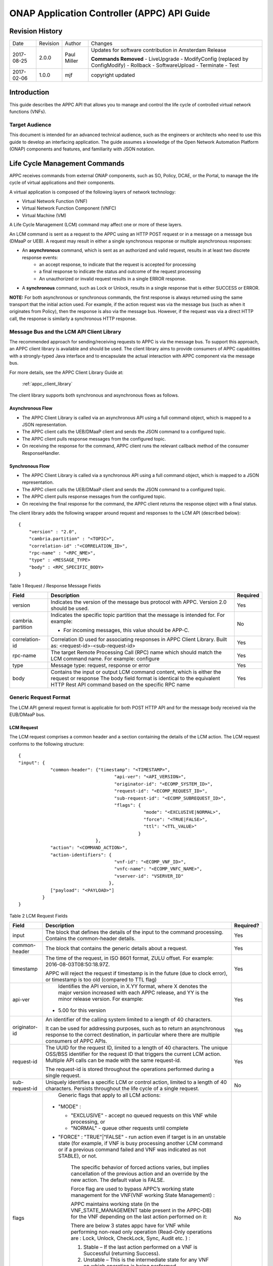 .. _appc_api_guide:

============================================
ONAP Application Controller (APPC) API Guide
============================================

Revision History
================

+--------------+------------+---------------+--------------------------------------------------------+
| Date         | Revision   | Author        | Changes                                                |
+--------------+------------+---------------+--------------------------------------------------------+
| 2017-08-25   | 2.0.0      | Paul Miller   | Updates for software contribution in Amsterdam Release |
|              |            |               |                                                        |
|              |            |               | **Commands Removed**                                   |
|              |            |               | - LiveUpgrade                                          |
|              |            |               | - ModifyConfig (replaced by ConfigModify)              |
|              |            |               | - Rollback                                             |
|              |            |               | - SoftwareUpload                                       |
|              |            |               | - Terminate                                            |
|              |            |               | - Test                                                 |
+--------------+------------+---------------+--------------------------------------------------------+
| 2017-02-06   | 1.0.0      | mjf           | copyright updated                                      |
+--------------+------------+---------------+--------------------------------------------------------+



Introduction
============

This guide describes the APPC API that allows you to manage and control the life cycle of controlled virtual network functions (VNFs).


Target Audience
---------------
This document is intended for an advanced technical audience, such as the engineers or architects who need to use this guide to develop an interfacing application. The guide assumes a knowledge of the Open Network Automation Platform (ONAP) components and features, and familiarity with JSON notation.


Life Cycle Management Commands
==============================

APPC receives commands from external ONAP components, such as SO, Policy, DCAE, or the Portal, to manage the life cycle of virtual applications and their components.

A virtual application is composed of the following layers of network technology:

- Virtual Network Function (VNF)
- Virtual Network Function Component (VNFC)
- Virtual Machine (VM)

A Life Cycle Management (LCM) command may affect one or more of these layers.

An LCM command is sent as a request to the APPC using an HTTP POST request or in a message on a message bus (DMaaP or UEB).  A request may result in either a single synchronous response or multiple asynchronous responses:

- An **asynchronous** command, which is sent as an authorized and valid request, results in at least two discrete response events:
    - an accept response, to indicate that the request is accepted for processing
    - a final response to indicate the status and outcome of the request processing
    - An unauthorized or invalid request results in a single ERROR response.

- A **synchronous** command, such as Lock or Unlock, results in a single response that is either SUCCESS or ERROR.

**NOTE:** For both asynchronous or synchronous commands, the first response is always returned using the same transport that the initial action used. For example, if the action request was via the message bus (such as when it originates from Policy), then the response is also via the message bus. However, if the request was via a direct HTTP call, the response is similarly a synchronous HTTP response.


Message Bus and the LCM API Client Library
------------------------------------------

The recommended approach for sending/receiving requests to APPC is via the message bus.   To support this approach, an APPC client library is available and should be used.  The client library aims to provide consumers of APPC capabilities with a strongly-typed Java interface and to encapsulate the actual interaction with APPC component via the message bus.

For more details, see the APPC Client Library Guide at:

  :ref:`appc_client_library`


The client library supports both synchronous and asynchronous flows as follows.

Asynchronous Flow
^^^^^^^^^^^^^^^^^

- The APPC Client Library is called via an asynchronous API using a full command object, which is mapped to a JSON representation.
- The APPC client calls the UEB/DMaaP client and sends the JSON command to a configured topic.
- The APPC client pulls response messages from the configured topic.
- On receiving the response for the command, APPC client runs the relevant callback method of the consumer ResponseHandler.

Synchronous Flow
^^^^^^^^^^^^^^^^

- The APPC Client Library is called via a synchronous API using a full command object, which is mapped to a JSON representation.
- The APPC client calls the UEB/DMaaP client and sends the JSON command to a configured topic.
- The APPC client pulls response messages from the configured topic.
- On receiving the final response for the command, the APPC client returns the response object with a final status.

The client library adds the following wrapper around request and responses to the LCM API (described below)::

    {
        "version" : "2.0",
        "cambria.partition" : "<TOPIC>",
        "correlation-id" :"<CORRELATION_ID>",
        "rpc-name" : "<RPC_NME>",
        "type" : <MESSAGE_TYPE>
        "body" : <RPC_SPECIFIC_BODY>
    }



Table 1 Request / Response Message Fields

+----------------------+----------------------------------------------------------------------------------------------------------------+---------------------+
| **Field**            | **Description**                                                                                                | **Required**        |
+======================+================================================================================================================+=====================+
| version              | Indicates the version of the message bus protocol with APPC. Version 2.0 should be used.                       |     Yes             |
+----------------------+----------------------------------------------------------------------------------------------------------------+---------------------+
| cambria. partition   | Indicates the specific topic partition that the message is intended for. For example:                          |     No              |
|                      |                                                                                                                |                     |
|                      | -  For incoming messages, this value should be APP-C.                                                          |                     |
|                      |                                                                                                                |                     |
+----------------------+----------------------------------------------------------------------------------------------------------------+---------------------+
| correlation- id      | Correlation ID used for associating responses in APPC Client Library. Built as: <request-id>-<sub-request-id>  |     Yes             |
+----------------------+----------------------------------------------------------------------------------------------------------------+---------------------+
| rpc-name             | The target Remote Processing Call (RPC) name which should match the LCM command name. For example: configure   |     Yes             |
+----------------------+----------------------------------------------------------------------------------------------------------------+---------------------+
| type                 | Message type: request, response or error                                                                       |     Yes             |
+----------------------+----------------------------------------------------------------------------------------------------------------+---------------------+
| body                 | Contains the input or output LCM command content, which is either the request or response                      |                     |
|                      | The body field format is identical to the equivalent HTTP Rest API command based on the specific RPC name      |     Yes             |
|                      |                                                                                                                |                     |
+----------------------+----------------------------------------------------------------------------------------------------------------+---------------------+


Generic Request Format
----------------------

The LCM API general request format is applicable for both POST HTTP API and for the message body received via the EUB/DMaaP bus.

LCM Request
^^^^^^^^^^^

The LCM request comprises a common header and a section containing the details of the LCM action.
The LCM request conforms to the following structure::

    {
    "input": {
                "common-header": {"timestamp": "<TIMESTAMP>",
                                        "api-ver": "<API_VERSION>",
                                        "originator-id": "<ECOMP_SYSTEM_ID>",
                                        "request-id": "<ECOMP_REQUEST_ID>",
                                        "sub-request-id": "<ECOMP_SUBREQUEST_ID>",
                                        "flags": {
                                                   "mode": "<EXCLUSIVE|NORMAL>",
                                                   "force": "<TRUE|FALSE>",
                                                   "ttl": "<TTL_VALUE>"
                                                 }
                                 },
                "action": "<COMMAND_ACTION>",
                "action-identifiers": {
                                        "vnf-id": "<ECOMP_VNF_ID>",
                                        "vnfc-name": "<ECOMP_VNFC_NAME>",
                                        "vserver-id": "VSERVER_ID"
                                      },
                ["payload": "<PAYLOAD>"]
             }
    }


Table 2 LCM Request Fields

+---------------------------+------------------------------------------------------------------------------------------------------------------------------------------------------------------------------------------------------------------------------------------------------------------------------------------------------------------------+---------------------+
|     **Field**             |     **Description**                                                                                                                                                                                                                                                                                                    |     **Required?**   |
+===========================+========================================================================================================================================================================================================================================================================================================================+=====================+
|     input                 |     The block that defines the details of the input to the command processing. Contains the common-header details.                                                                                                                                                                                                     |     Yes             |
+---------------------------+------------------------------------------------------------------------------------------------------------------------------------------------------------------------------------------------------------------------------------------------------------------------------------------------------------------------+---------------------+
|     common- header        |     The block that contains the generic details about a request.                                                                                                                                                                                                                                                       |     Yes             |
+---------------------------+------------------------------------------------------------------------------------------------------------------------------------------------------------------------------------------------------------------------------------------------------------------------------------------------------------------------+---------------------+
|     timestamp             |     The time of the request, in ISO 8601 format, ZULU offset. For example: 2016-08-03T08:50:18.97Z.                                                                                                                                                                                                                    |     Yes             |
|                           |                                                                                                                                                                                                                                                                                                                        |                     |
|                           |     APPC will reject the request if timestamp is in the future (due to clock error), or timestamp is too old (compared to TTL flag)                                                                                                                                                                                    |                     |
+---------------------------+------------------------------------------------------------------------------------------------------------------------------------------------------------------------------------------------------------------------------------------------------------------------------------------------------------------------+---------------------+
|     api-ver               |     Identifies the API version, in X.YY format, where X denotes the major version increased with each APPC release, and YY is the minor release version. For example:                                                                                                                                                  |     Yes             |
|                           |                                                                                                                                                                                                                                                                                                                        |                     |
|                           | -  5.00 for this version                                                                                                                                                                                                                                                                                               |                     |
+---------------------------+------------------------------------------------------------------------------------------------------------------------------------------------------------------------------------------------------------------------------------------------------------------------------------------------------------------------+---------------------+
|     originator-id         |     An identifier of the calling system limited to a length of 40 characters.                                                                                                                                                                                                                                          |     Yes             |
|                           |                                                                                                                                                                                                                                                                                                                        |                     |
|                           |     It can be used for addressing purposes, such as to return an asynchronous response to the correct destination, in particular where there are multiple consumers of APPC APIs.                                                                                                                                      |                     |
+---------------------------+------------------------------------------------------------------------------------------------------------------------------------------------------------------------------------------------------------------------------------------------------------------------------------------------------------------------+---------------------+
|     request-id            |     The UUID for the request ID, limited to a length of 40 characters. The unique OSS/BSS identifier for the request ID that triggers the current LCM action. Multiple API calls can be made with the same request-id.                                                                                                 |     Yes             |
|                           |                                                                                                                                                                                                                                                                                                                        |                     |
|                           |     The request-id is stored throughout the operations performed during a single request.                                                                                                                                                                                                                              |                     |
+---------------------------+------------------------------------------------------------------------------------------------------------------------------------------------------------------------------------------------------------------------------------------------------------------------------------------------------------------------+---------------------+
|     sub-request-id        |     Uniquely identifies a specific LCM or control action, limited to a length of 40 characters. Persists throughout the life cycle of a single request.                                                                                                                                                                |     No              |
+---------------------------+------------------------------------------------------------------------------------------------------------------------------------------------------------------------------------------------------------------------------------------------------------------------------------------------------------------------+---------------------+
|     flags                 |     Generic flags that apply to all LCM actions:                                                                                                                                                                                                                                                                       |     No              |
|                           |                                                                                                                                                                                                                                                                                                                        |                     |
|                           | -  "MODE" :                                                                                                                                                                                                                                                                                                            |                     |
|                           |                                                                                                                                                                                                                                                                                                                        |                     |
|                           |    -  "EXCLUSIVE" - accept no queued requests on this VNF while processing, or                                                                                                                                                                                                                                         |                     |
|                           |                                                                                                                                                                                                                                                                                                                        |                     |
|                           |    -  "NORMAL" - queue other requests until complete                                                                                                                                                                                                                                                                   |                     |
|                           |                                                                                                                                                                                                                                                                                                                        |                     |
|                           | -  "FORCE" : "TRUE"\|"FALSE" - run action even if target is in an unstable state (for example, if VNF is busy processing another LCM command or if a previous command failed and VNF was indicated as not STABLE), or not.                                                                                             |                     |
|                           |                                                                                                                                                                                                                                                                                                                        |                     |
|                           |     The specific behavior of forced actions varies, but implies cancellation of the previous action and an override by the new action. The default value is FALSE.                                                                                                                                                     |                     |
|                           |                                                                                                                                                                                                                                                                                                                        |                     |
|                           |     Force flag are used to bypass APPC’s working state management for the VNF(VNF working State Management) :                                                                                                                                                                                                          |                     |
|                           |                                                                                                                                                                                                                                                                                                                        |                     |
|                           |     APPC maintains working state (in the VNF\_STATE\_MANAGEMENT table present in the APPC-DB) for the VNF depending on the last action performed on it:                                                                                                                                                                |                     |
|                           |                                                                                                                                                                                                                                                                                                                        |                     |
|                           |     There are below 3 states appc have for VNF while performing non-read only operation (Read-Only operations are : Lock, Unlock, CheckLock, Sync, Audit etc. ) :                                                                                                                                                      |                     |
|                           |                                                                                                                                                                                                                                                                                                                        |                     |
|                           |     1) Stable – If the last action performed on a VNF is Successful (returning Success).                                                                                                                                                                                                                               |                     |
|                           |                                                                                                                                                                                                                                                                                                                        |                     |
|                           |     2) Unstable – This is the intermediate state for any VNF on which operation is being performed.                                                                                                                                                                                                                    |                     |
|                           |                                                                                                                                                                                                                                                                                                                        |                     |
|                           |     3) Unknown – This is the status when the last action performed on a VNF is not successful.                                                                                                                                                                                                                         |                     |
|                           |                                                                                                                                                                                                                                                                                                                        |                     |
|                           |     APPC have validation that it will not allow any operations on VNF which is in Unstable or Unknown state. To skip this check end-user can pass Force-flag=true in the request.                                                                                                                                      |                     |
|                           |                                                                                                                                                                                                                                                                                                                        |                     |
|                           | -  "TTL": <0....N> - The timeout value for the action to run, between action received by APPC and action initiated.                                                                                                                                                                                                    |                     |
|                           |                                                                                                                                                                                                                                                                                                                        |                     |
|                           |     If no TTL value provided, the default/configurable TTL value is to be used.                                                                                                                                                                                                                                        |                     |
+---------------------------+------------------------------------------------------------------------------------------------------------------------------------------------------------------------------------------------------------------------------------------------------------------------------------------------------------------------+---------------------+
|     action                |     The action to be taken by APPC, for example: Test, Start, Terminate.                                                                                                                                                                                                                                               |     Yes             |
|                           |                                                                                                                                                                                                                                                                                                                        |                     |
|                           |     ***NOTE:** The specific value for the action parameter is provided for each* command.                                                                                                                                                                                                                              |                     |
+---------------------------+------------------------------------------------------------------------------------------------------------------------------------------------------------------------------------------------------------------------------------------------------------------------------------------------------------------------+---------------------+
|     action- identifiers   |     A block containing the action arguments. These are used to specify the object upon which APPC LCM command is to operate. At least one action-identifier must be specified (note that vnf-id is mandatory). For actions that are at the VM level, the action-identifiers provided would be vnf-id and vserver-id.   | Yes                 |
+---------------------------+------------------------------------------------------------------------------------------------------------------------------------------------------------------------------------------------------------------------------------------------------------------------------------------------------------------------+---------------------+
|     vnf-id                |     Identifies the VNF instance to which this action is to be applied. Required for actions.                                                                                                                                                                                                                           |     Yes             |
+---------------------------+------------------------------------------------------------------------------------------------------------------------------------------------------------------------------------------------------------------------------------------------------------------------------------------------------------------------+---------------------+
|     vnfc-name             |     Identifies the VNFC instance to which this action is to be applied. Required if the action applied to a specific VNFC.                                                                                                                                                                                             |     No              |
+---------------------------+------------------------------------------------------------------------------------------------------------------------------------------------------------------------------------------------------------------------------------------------------------------------------------------------------------------------+---------------------+
|     vserver-id            |     Identifies a specific VM instance to which this action is to be applied. Required if the action applied to a specific VM. (Populate the vserver-id field with the UUID of the VM)                                                                                                                                  |     No              |
+---------------------------+------------------------------------------------------------------------------------------------------------------------------------------------------------------------------------------------------------------------------------------------------------------------------------------------------------------------+---------------------+
|     vf-module-id          |     Identifies a specific VF module to which this action is to be applied. Required if the action applied to a specific VF module.                                                                                                                                                                                     |     No              |
+---------------------------+------------------------------------------------------------------------------------------------------------------------------------------------------------------------------------------------------------------------------------------------------------------------------------------------------------------------+---------------------+
|     payload               |     An action-specific open-format field.                                                                                                                                                                                                                                                                              |     No              |
|                           |                                                                                                                                                                                                                                                                                                                        |                     |
|                           |     The payload can be any valid JSON string value. JSON escape characters need to be added when an inner JSON string is included within the payload, for example: "{\\" vnf -host- ip                                                                                                                                 |                     |
|                           |                                                                                                                                                                                                                                                                                                                        |                     |
|                           |     -address\\": \\"<VNF-HOST-IP-ADDRESS>\\"}".                                                                                                                                                                                                                                                                        |                     |
|                           |                                                                                                                                                                                                                                                                                                                        |                     |
|                           |     The payload is typically used to provide parametric data associated with the command, such as a list of configuration parameters.                                                                                                                                                                                  |                     |
|                           |                                                                                                                                                                                                                                                                                                                        |                     |
|                           |     Note that not all LCM commands need have a payload.                                                                                                                                                                                                                                                                |                     |
|                           |                                                                                                                                                                                                                                                                                                                        |                     |
|                           |     ***NOTE:** See discussion below on the use of payloads for self-service actions.*                                                                                                                                                                                                                                  |                     |
+---------------------------+------------------------------------------------------------------------------------------------------------------------------------------------------------------------------------------------------------------------------------------------------------------------------------------------------------------------+---------------------+


Generic Response Format
-----------------------


This section describes the generic response format.

The response format is applicable for both POST HTTP API and for the message body received via the EUB/DMaaP bus.


LCM Response
^^^^^^^^^^^^

The LCM response comprises a common header and a section containing the payload and action details.

The LCM response conforms to the following structure::

    {
        "output": {
                    "common-header": {
                                        "api-ver": "<API\_VERSION>",
                                        "flags": {
                                                   "ttl": <TTL\_VALUE>,
                                                   "force": "<TRUE\|FALSE>",
                                                   "mode": "<EXCLUSIVE\|NORMAL>"
                                                 },
                                        "originator-id": "<ECOMP\_SYSTEM\_ID>",
                                        "request-id": "<ECOMP\_REQUEST\_ID>",
                                        "sub-request-id": "<ECOMP\_SUBREQUEST\_ID>",
                                        "timestamp": "2016-08-08T23:09:00.11Z",
                                     },
                    "payload": "<PAYLOAD>",
                    [Additional fields],
                    "status": {
                                "code": <RESULT\_CODE>,
                                "message": "<RESULT\_MESSAGE>"
                              }
                  }
    }


Table 3 LCM Response Fields

+----------------------+---------------------------------------------------------------------------------------------------------------------------------------------------------------------------------------------------------------------------+---------------------+
|     **Field**        |     **Description**                                                                                                                                                                                                       |     **Required?**   |
+======================+===========================================================================================================================================================================================================================+=====================+
|     output           |     The block that defines the details of the output of the command processing. Contains the common-header details.                                                                                                       |     Yes             |
+----------------------+---------------------------------------------------------------------------------------------------------------------------------------------------------------------------------------------------------------------------+---------------------+
|     common- header   |     The block that contains the generic details about a request.                                                                                                                                                          |     Yes             |
+----------------------+---------------------------------------------------------------------------------------------------------------------------------------------------------------------------------------------------------------------------+---------------------+
|     api-ver          |     Identifies the API version, in X.YY format, where X denotes the major version increased with each APPC release, and YY is the minor release version. For example:                                                     |     Yes             |
|                      |                                                                                                                                                                                                                           |                     |
|                      | -  5.00 for this version                                                                                                                                                                                                  |                     |
+----------------------+---------------------------------------------------------------------------------------------------------------------------------------------------------------------------------------------------------------------------+---------------------+
|     originator-id    |     An identifier of the calling system limited to a length of 40 characters.                                                                                                                                             |     Yes             |
|                      |                                                                                                                                                                                                                           |                     |
|                      |     It can be used for addressing purposes, such as to return an asynchronous response to the correct destination, in particular where there are multiple consumers of APPC APIs.                                         |                     |
+----------------------+---------------------------------------------------------------------------------------------------------------------------------------------------------------------------------------------------------------------------+---------------------+
|     request-id       |     The UUID for the request ID, limited to a length of 40 characters. The unique OSS/BSS identifier for the request ID that triggers the current LCM action. Multiple API calls can be made with the same request- id.   |     Yes             |
|                      |                                                                                                                                                                                                                           |                     |
|                      |     The request-id is stored throughout the operations performed during a single request.                                                                                                                                 |                     |
+----------------------+---------------------------------------------------------------------------------------------------------------------------------------------------------------------------------------------------------------------------+---------------------+
|     sub-request-id   |     Uniquely identifies a specific LCM or control action, limited to a length of 40 characters. Persists throughout the life cycle of a single request.                                                                   |     No              |
+----------------------+---------------------------------------------------------------------------------------------------------------------------------------------------------------------------------------------------------------------------+---------------------+
|     timestamp        |     The time of the request, in ISO 8601 format, ZULU offset. For example: 2016-08-03T08:50:18.97Z.                                                                                                                       |     Yes             |
+----------------------+---------------------------------------------------------------------------------------------------------------------------------------------------------------------------------------------------------------------------+---------------------+
|     status           |     The status describes the outcome of the command processing. Contains a code and a message providing success or failure details.                                                                                       |     Yes             |
|                      |                                                                                                                                                                                                                           |                     |
|                      |     ***NOTE:** See* status *for code values.*                                                                                                                                                                             |                     |
+----------------------+---------------------------------------------------------------------------------------------------------------------------------------------------------------------------------------------------------------------------+---------------------+
|     payload          |     An open-format field.                                                                                                                                                                                                 |     No              |
|                      |                                                                                                                                                                                                                           |                     |
|                      |     The payload can be any valid JSON string value. JSON escape characters need to be added when an inner JSON string is included within the payload, for example: "{\\"upload\_config\_id\\": \\"<value\\"}".            |                     |
|                      |                                                                                                                                                                                                                           |                     |
|                      |     The payload is typically used to provide parametric data associated with the response to the command.                                                                                                                 |                     |
|                      |                                                                                                                                                                                                                           |                     |
|                      |     Note that not all LCM commands need have a payload.                                                                                                                                                                   |                     |
|                      |                                                                                                                                                                                                                           |                     |
|                      |     ***NOTE:** The specific value(s) for the response payload, where relevant, is provided for in each* command *description.*                                                                                            |                     |
+----------------------+---------------------------------------------------------------------------------------------------------------------------------------------------------------------------------------------------------------------------+---------------------+
|     [Field name]     |     Additional fields can be provided in the response, if needed, by specific commands.                                                                                                                                   |     No              |
+----------------------+---------------------------------------------------------------------------------------------------------------------------------------------------------------------------------------------------------------------------+---------------------+
|     code             |     A unique pre-defined value that identifies the exact nature of the success or failure status.                                                                                                                         |     No              |
+----------------------+---------------------------------------------------------------------------------------------------------------------------------------------------------------------------------------------------------------------------+---------------------+
|     message          |     The description of the success or failure status.                                                                                                                                                                     |     No              |
+----------------------+---------------------------------------------------------------------------------------------------------------------------------------------------------------------------------------------------------------------------+---------------------+


Status Codes
------------

The status code is returned in the response message as the code parameter, and the description as the message parameter.

The different responses are categorized as follows:

**ACCEPTED**

    Request is valid and accepted for processing.

**ERROR**

    Request invalid or incomplete.

**REJECT**

    Request rejected during processing due to invalid data, such as an
    unsupported command or a non-existent service-instance-id.

**SUCCESS**

    Request is valid and completes successfully.

**FAILURE**

    The request processing resulted in failure.

    A FAILURE response is always returned asynchronously via the message
    bus.

**PARTIAL SUCCESS**

    The request processing resulted in partial success where at least
    one step in a longer process completed successfully.

    A PARTIAL SUCCESS response is always returned asynchronously via the
    message bus.

**PARTIAL FAILURE**

    The request processing resulted in partial failure.

    A PARTIAL FAILURE response is always returned asynchronously via the
    message bus.

+-----------------------+----------------+--------------------------------------------------------------------------------------------------------------------------------------+
|     **Category**      |     **Code**   |     **Message / Description**                                                                                                        |
+=======================+================+======================================================================================================================================+
|     ACCEPTED          |     100        |     ACCEPTED - Request accepted                                                                                                      |
+-----------------------+----------------+--------------------------------------------------------------------------------------------------------------------------------------+
|     ERROR             |     200        |     UNEXPECTED ERROR - ${detailedErrorMsg}                                                                                           |
+-----------------------+----------------+--------------------------------------------------------------------------------------------------------------------------------------+
|     REJECT            |     300        |     REJECTED - ${detailedErrorMsg}                                                                                                   |
+-----------------------+----------------+--------------------------------------------------------------------------------------------------------------------------------------+
|                       |     301        |     INVALID INPUT PARAMETER -${detailedErrorMsg}                                                                                     |
+-----------------------+----------------+--------------------------------------------------------------------------------------------------------------------------------------+
|                       |     302        |     MISSING MANDATORY PARAMETER - Parameter ${paramName} is missing                                                                  |
+-----------------------+----------------+--------------------------------------------------------------------------------------------------------------------------------------+
|                       |     303        |     REQUEST PARSING FAILED - ${detailedErrorMsg}                                                                                     |
+-----------------------+----------------+--------------------------------------------------------------------------------------------------------------------------------------+
|                       |     304        |     NO TRANSITION DEFINED - No Transition Defined for ${actionName} action and ${currentState} state                                 |
+-----------------------+----------------+--------------------------------------------------------------------------------------------------------------------------------------+
|                       |     305        |     ACTION NOT SUPPORTED - ${actionName} action is not supported                                                                     |
+-----------------------+----------------+--------------------------------------------------------------------------------------------------------------------------------------+
|                       |     306        |     VNF NOT FOUND - VNF with ID ${vnfId} was not found                                                                               |
+-----------------------+----------------+--------------------------------------------------------------------------------------------------------------------------------------+
|                       |     307        |     DG WORKFLOW NOT FOUND - No DG workflow found for the combination of ${dgModule} module ${dgName} name and ${dgVersion} version   |
+-----------------------+----------------+--------------------------------------------------------------------------------------------------------------------------------------+
|                       |     308        |     WORKFLOW NOT FOUND - No workflow found for VNF type                                                                              |
|                       |                |                                                                                                                                      |
|                       |                |     ${vnfTypeVersion} and ${actionName} action                                                                                       |
+-----------------------+----------------+--------------------------------------------------------------------------------------------------------------------------------------+
|                       |     309        |     UNSTABLE VNF - VNF ${vnfId} is not stable to accept the command                                                                  |
+-----------------------+----------------+--------------------------------------------------------------------------------------------------------------------------------------+
|                       |     310        |     LOCKING FAILURE -${detailedErrorMsg}                                                                                             |
+-----------------------+----------------+--------------------------------------------------------------------------------------------------------------------------------------+
|                       |     311        |     EXPIREDREQUEST. The request processing time exceeded the maximum available time                                                  |
+-----------------------+----------------+--------------------------------------------------------------------------------------------------------------------------------------+
|                       |     312        |     DUPLICATEREQUEST. The request already exists                                                                                     |
+-----------------------+----------------+--------------------------------------------------------------------------------------------------------------------------------------+
|                       |     313        |     MISSING VNF DATA IN A&AI - ${attributeName} not found for VNF ID =                                                               |
|                       |                |                                                                                                                                      |
|                       |                |     ${vnfId}                                                                                                                         |
+-----------------------+----------------+--------------------------------------------------------------------------------------------------------------------------------------+
|     SUCCESS           |     400        |     The request was processed successfully                                                                                           |
+-----------------------+----------------+--------------------------------------------------------------------------------------------------------------------------------------+
|     FAILURE           |     401        |     DG FAILURE - ${ detailedErrorMsg }                                                                                               |
+-----------------------+----------------+--------------------------------------------------------------------------------------------------------------------------------------+
|                       |     402        |     NO TRANSITION DEFINED - No Transition Defined for ${ actionName} action and ${currentState} state                                |
+-----------------------+----------------+--------------------------------------------------------------------------------------------------------------------------------------+
|                       |     403        |     UPDATE\_AAI\_FAILURE - failed to update AAI. ${errorMsg}                                                                         |
+-----------------------+----------------+--------------------------------------------------------------------------------------------------------------------------------------+
|                       |     404        |     EXPIRED REQUEST FAILURE - failed during processing because TTL expired                                                           |
+-----------------------+----------------+--------------------------------------------------------------------------------------------------------------------------------------+
|                       |     405        |     UNEXPECTED FAILURE - ${detailedErrorMsg}                                                                                         |
+-----------------------+----------------+--------------------------------------------------------------------------------------------------------------------------------------+
|                       |     406        |     UNSTABLE VNF FAILURE - VNF ${vnfId} is not stable to accept the command                                                          |
+-----------------------+----------------+--------------------------------------------------------------------------------------------------------------------------------------+
|                       |     450        |     Requested action is not supported on the VNF                                                                                     |
+-----------------------+----------------+--------------------------------------------------------------------------------------------------------------------------------------+
|     PARTIAL SUCCESS   |     500        |     PARTIAL SUCCESS                                                                                                                  |
+-----------------------+----------------+--------------------------------------------------------------------------------------------------------------------------------------+
|     PARTIAL FAILURE   |     501 -      |     PARTIAL FAILURE                                                                                                                  |
|                       |                |                                                                                                                                      |
|                       |     599        |                                                                                                                                      |
+-----------------------+----------------+--------------------------------------------------------------------------------------------------------------------------------------+


Malformed Message Response
--------------------------

A malformed message is an invalid request based on the LCM API YANG scheme specification. APPC rejects malformed requests as implemented by ODL infrastructure level.

**Response Format for Malformed Requests**::

    {
      "errors": {
                  "error": [
                            {
                              "error-type": "protocol",
                              "error-tag": "malformed-message",
                              "error-message": "<ERROR-MESSAGE>",
                              "error-info": "<ERROR-INFO>"
                            }
                           ]
                }
    }


**Example Response**::

    {
      "errors": {
                  "error": [
                            {
                              "error-type": "protocol",
                              "error-tag": "malformed-message",
                              "error-message": "Error parsing input: Invalid value 'Stopp' for
                               enum type. Allowed values are: [Sync, Audit, Stop, Terminate]",
                              "error-info": "java.lang.IllegalArgumentException: Invalid value
                                'Stopp' for enum type. Allowed values are: [Sync, Audit, Stop,
                                Terminate]..."
                            }
                           ]
                }
    }



API Scope
=========

Defines the level at which the LCM command operates for the current release of APPC and the VNF types which are supported for each command.


Commands, or actions, can be performed at one or more of the following scope levels:


+-----------------+----------------------------------------------------------------------------------------+
| **VNF**         | Commands can be applied at the level of a specific VNF instance using the vnf-id.      |
+-----------------+----------------------------------------------------------------------------------------+
| **VF-Module**   | Commands can be applied at the level of a specific VF-Module using the vf-module-id.   |
+-----------------+----------------------------------------------------------------------------------------+
| **VNFC**        | Commands can be applied at the level of a specific VNFC instance using a vnfc-name.    |
+-----------------+----------------------------------------------------------------------------------------+
| **VM**          | Commands can be applied at the level of a specific VM instance using a vserver-id.     |
+-----------------+----------------------------------------------------------------------------------------+


**VNF’s Types Supported**

Commands, or actions, may be currently supported on all VNF types or a limited set of VNF types. Note that the intent in the 1710 release is to support all actions on all VNF types which have been successfully onboarded in a self-service mode.

**Any -** Currently supported on any vnf-type.

**Any (requires self-service onboarding) –** Currently supported on any vnf-type which has been onboarded using the APPC self-service onboarding process. See further discussion on self-service onboarding below.


+------------------------+---------------+---------------------+----------------+--------------+----------------------------------------------------------------+
|     **Command**        |     **VNF**   |     **VF-Module**   |     **VNFC**   |     **VM**   |     **VNF/VM Types Supported**                                 |
+========================+===============+=====================+================+==============+================================================================+
|     Audit              |     Yes       |                     |                |              |     Any (requires self-service onboarding)                     |
+------------------------+---------------+---------------------+----------------+--------------+----------------------------------------------------------------+
|     CheckLock          |     Yes       |                     |                |              |     Any (APPC internal command)                                |
+------------------------+---------------+---------------------+----------------+--------------+----------------------------------------------------------------+
|     Configure          |     Yes       |                     |     Yes        |              |     Any (requires self-service onboarding)                     |
+------------------------+---------------+---------------------+----------------+--------------+----------------------------------------------------------------+
|     ConfigModify       |     Yes       |                     |     Yes        |              |     Any (requires self-service onboarding)                     |
+------------------------+---------------+---------------------+----------------+--------------+----------------------------------------------------------------+
|     ConfigBackup       |     Yes       |                     |                |              |     Chef and Ansible only (requires self-service onboarding)   |
+------------------------+---------------+---------------------+----------------+--------------+----------------------------------------------------------------+
|     ConfigRestore      |     Yes       |                     |                |              |     Chef and Ansible only (requires self-service onboarding)   |
+------------------------+---------------+---------------------+----------------+--------------+----------------------------------------------------------------+
|     Evacuate           |               |                     |                |     Yes      | Any (uses OpenStack Evacuate command)                          |
+------------------------+---------------+---------------------+----------------+--------------+----------------------------------------------------------------+
|     HealthCheck        |     Yes       |                     |                |              |     Any (requires self-service onboarding)                     |
+------------------------+---------------+---------------------+----------------+--------------+----------------------------------------------------------------+
|     Lock               |     Yes       |                     |                |              |     Any (APPC internal command)                                |
+------------------------+---------------+---------------------+----------------+--------------+----------------------------------------------------------------+
|     Migrate            |               |                     |                |     Yes      |     Any (uses OpenStack Migrate command)                       |
+------------------------+---------------+---------------------+----------------+--------------+----------------------------------------------------------------+
|     Rebuild            |               |                     |                |     Yes      |     Any (uses OpenStack Rebuild command)                       |
+------------------------+---------------+---------------------+----------------+--------------+----------------------------------------------------------------+
|     Restart            |     Yes       |                     |                |     Yes      |     Any (uses OpenStack Start and Stop commands)               |
+------------------------+---------------+---------------------+----------------+--------------+----------------------------------------------------------------+
|     Snapshot           |               |                     |                |     Yes      |     Any (uses OpenStack Snapshot command)                      |
+------------------------+---------------+---------------------+----------------+--------------+----------------------------------------------------------------+
|     Start              |     Yes       |     Yes             |                |     Yes      |     Any (uses OpenStack Start command)                         |
+------------------------+---------------+---------------------+----------------+--------------+----------------------------------------------------------------+
|     StartApplication   |     Yes       |                     |                |              |     Chef and Ansible only (requires self-service onboarding)   |
+------------------------+---------------+---------------------+----------------+--------------+----------------------------------------------------------------+
|     Stop               |     Yes       |     Yes             |                |     Yes      |     Any (uses OpenStack Stop command)                          |
+------------------------+---------------+---------------------+----------------+--------------+----------------------------------------------------------------+
|     StopApplication    |     Yes       |                     |                |              |     Chef and Ansible only (requires self-service onboarding)   |
+------------------------+---------------+---------------------+----------------+--------------+----------------------------------------------------------------+
|     Sync               |     Yes       |                     |                |              |     Any (requires self-service onboarding)                     |
+------------------------+---------------+---------------------+----------------+--------------+----------------------------------------------------------------+
|     Unlock             |     Yes       |                     |                |              |     Any (APPC internal command)                                |
+------------------------+---------------+---------------------+----------------+--------------+----------------------------------------------------------------+



Self-Service VNF Onboarding
---------------------------

The APPC architecture is designed for VNF self-service onboarding (i.e., a VNF owner or vendor through the use of tools can enable a new VNF to support the LCM API actions that are designate as self-service). The VNF must support one or more of the following interface protocols:

-  Netconf with uploadable Yang model (requires a Netconf server running
   on the VNF)

-  Chef (requires a Chef client running on the VNF)

-  Ansible (does not require any changes to the VNF software)

The self-service onboarding process is done using an APPC Design GUI which interacts with an APPC instance which is dedicated to self-service onboarding. The steps in the onboarding process using the APPC Design GUI are:

-  Define the VNF capabilities (set of actions that the VNF can
   support).

-  Create a template and parameter definitions for actions which use the
   Netconf, Chef, or Ansible protocols. The template is an xml or JSON
   block which defines the “payload” which is included in the request
   that is downloaded the VNF (if Netconf) or Chef/Ansible server.

-  Test actions which have templates/parameter definitions.

-  Upload the VNF definition, template, and parameter definition
   artifacts to SDC which distributes them to all APPC instances in the
   same environment (e.g., production).

For more details, see the APPC Self-Service VNF Onboarding Guide.



LCM Commands
============

The LCM commands that are valid for the current release.


Audit
-----

The Audit command compares the configuration of the VNF associated with the current request against the most recent configuration that is stored in APPC's configuration database.

A successful Audit means that the current VNF configuration matches the latest APPC stored configuration.

A failed Audit indicates that the configurations do not match.

This command can be applied to any VNF type. The only restriction is that the VNF has been onboarded in self-service mode (which requires that the VNF supports a request to return the running configuration).

The Audit action does not require any payload parameters.

**NOTE:** Audit does not return a payload containing details of the comparison, only the Success/Failure status.


+------------------------------+------------------------------------------------------+
|     **Target URL**           |     /restconf /operations/ appc-provider-lcm:audit   |
+------------------------------+------------------------------------------------------+
|     **Action**               |     Audit                                            |
+------------------------------+------------------------------------------------------+
|     **Action-Identifiers**   |     vnf-id                                           |
+------------------------------+------------------------------------------------------+
|     **Payload Parameters**   |     See below                                        |
+------------------------------+------------------------------------------------------+
|     **Revision History**     |     Unchanged in this version.                       |
+------------------------------+------------------------------------------------------+

|

+----------------------+-----------------------------------------------------------------------------------------------------------------------------------------------------------+---------------------+----------------------------------+
|     **Parameter**    |     **Description**                                                                                                                                       |     **Required?**   |     **Example**                  |
+======================+===========================================================================================================================================================+=====================+==================================+
|     publish-config   |     \* If the publish\_config field is set to Y in the payload, then always send the running configuration from the VNF using the Data Router             |     Yes             |     "publish-config": "<Y\|N>"   |
|                      |                                                                                                                                                           |                     |                                  |
|                      |     \* If the publish\_config field is set to N in the payload, then:                                                                                     |                     |                                  |
|                      |                                                                                                                                                           |                     |                                  |
|                      |     - If the result of the audit is ‘match’ (latest APPC config and the running config match), do not send the running configuration in the Data Router   |                     |                                  |
|                      |                                                                                                                                                           |                     |                                  |
|                      |     - If the result of the audit is ‘no match’, then send the running configuration on the Data Router                                                    |                     |                                  |
+----------------------+-----------------------------------------------------------------------------------------------------------------------------------------------------------+---------------------+----------------------------------+

Audit Response
^^^^^^^^^^^^^^

The audit response returns an indication of success or failure of the audit. If a new configuration is uploaded to the APPC database, the payload contains the ‘upload\_config\_id’ and values for any records created. In addition, the configuration is sent to the ONAP Data Router bus which may be received by an external configuration storage system.


CheckLock
---------

The CheckLock command returns true if the specified VNF is locked; otherwise, false is returned.

A CheckLock command is deemed successful if the processing completes without error, whether the VNF is locked or not. The command returns only a single response with a final status.

Note that APPC locks the target VNF during any VNF command processing, so a VNF can have a locked status even if no Lock command has been explicitly called.

The CheckLock command returns a specific response structure that extends the default LCM response.

The CheckLock action does not require any payload parameters.

+------------------------------+--------------------------------------------------------+
|     **Target URL**           |     /restconf/operations/appc-provider-lcm:checklock   |
+------------------------------+--------------------------------------------------------+
|     **Action**               |     CheckLock                                          |
+------------------------------+--------------------------------------------------------+
|     **Action-Identifiers**   |     vnf-id                                             |
+------------------------------+--------------------------------------------------------+
|     **Payload Parameters**   |     None                                               |
+------------------------------+--------------------------------------------------------+
|     **Revision History**     |     Unchanged in this version.                         |
+------------------------------+--------------------------------------------------------+

CheckLock Response
^^^^^^^^^^^^^^^^^^

The CheckLock command returns a customized version of the LCM
response.


+---------------------+---------------------------------------------------------------------------------------+--------------------+---------------------------------+
|     **Parameter**   |     **Description**                                                                   |     **Required**   | **?Example**                    |
+=====================+=======================================================================================+====================+=================================+
|     locked          |     "TRUE"\|"FALSE" - returns TRUE if the specified VNF is locked, otherwise FALSE.   |     No             |     "locked": "<TRUE\|FALSE>"   |
+---------------------+---------------------------------------------------------------------------------------+--------------------+---------------------------------+


**Example**::

    {
      "output": {
                  "status": {
                              "code": <RESULT\_CODE>, "message": "<RESULT\_MESSAGE>"
                            },
                  "common-header": {
                                     "api-ver": "<API\_VERSION>",
                                     "request-id": "<ECOMP\_REQUEST\_ID>", "originator-id":
                                     "<ECOMP\_SYSTEM\_ID>",
                                     "sub-request-id": "<ECOMP\_SUBREQUEST\_ID>", "timestamp":
                                     "2016-08-08T23:09:00.11Z",
                                     "flags": {
                                                "ttl": <TTL\_VALUE>, "force": "<TRUE\|FALSE>",
                                                "mode": "<EXCLUSIVE\|NORMAL>"
                                              }
                                   },
                  "locked": "<TRUE\|FALSE>"
    }


Configure
---------

Configure a VNF or a VNFC on the VNF after instantiation.

A set of configuration parameter values specified in the configuration template is included in the request. Other configuration parameter values may be obtained from an external system.

A successful Configure request returns a success response.

A failed Configure action returns a failure response and the specific failure messages in the response block.

+------------------------------+--------------------------------------------------------+
|     **Target URL**           |     /restconf/operations/appc-provider-lcm:configure   |
+------------------------------+--------------------------------------------------------+
|     **Action**               |     Configure                                          |
+------------------------------+--------------------------------------------------------+
|     **Action-Identifiers**   |     vnf-id                                             |
+------------------------------+--------------------------------------------------------+
|     **Payload Parameters**   |     See below                                          |
+------------------------------+--------------------------------------------------------+
|     **Revision History**     |     Unchanged in this version.                         |
+------------------------------+--------------------------------------------------------+

|

+---------------------------------+------------------------------------------------------------------------------------------------------------------------------------------------------------------------------------------------------------------------------------------------------------------------------------------------------------+---------------------+-----------------------------------------------------------------+
|     **Payload Parameter**       |     **Description**                                                                                                                                                                                                                                                                                        |     **Required?**   |     **Example**                                                 |
|                                 |                                                                                                                                                                                                                                                                                                            |                     |                                                                 |
+=================================+============================================================================================================================================================================================================================================================================================================+=====================+=================================================================+
|     request- parameters         |     The parameters required to process the request must include the host-ip-address to connect to the VNF, if Netconf. A template-name may also be included in the event that a specific configuration template needs to be identified. If the request is vnfc-specific, the vnfc-type must be included.   |     Yes             |                                                                 |
|                                 |                                                                                                                                                                                                                                                                                                            |                     |     "payload":                                                  |
|                                 |                                                                                                                                                                                                                                                                                                            |                     |                                                                 |
|                                 |                                                                                                                                                                                                                                                                                                            |                     |     "{\"request-parameters                                      |
|                                 |                                                                                                                                                                                                                                                                                                            |                     |                                                                 |
|                                 |                                                                                                                                                                                                                                                                                                            |                     |     \": {                                                       |
|                                 |                                                                                                                                                                                                                                                                                                            |                     |                                                                 |
|                                 |                                                                                                                                                                                                                                                                                                            |                     |     \"host-ip-address\": \”value\”,                             |
|                                 |                                                                                                                                                                                                                                                                                                            |                     |                                                                 |
|                                 |                                                                                                                                                                                                                                                                                                            |                     |     \”vnfc-type\”: \”value\”’,                                  |
|                                 |                                                                                                                                                                                                                                                                                                            |                     |                                                                 |
|                                 |                                                                                                                                                                                                                                                                                                            |                     |     \”template-name\”: \”name\”                                 |
|                                 |                                                                                                                                                                                                                                                                                                            |                     |                                                                 |
|                                 |                                                                                                                                                                                                                                                                                                            |                     |     }                                                           |
|                                 |                                                                                                                                                                                                                                                                                                            |                     |                                                                 |
|                                 |                                                                                                                                                                                                                                                                                                            |                     |     \"configuration- parameters\": {\"<CONFIG- PARAMS>\"}       |
|                                 |                                                                                                                                                                                                                                                                                                            |                     |                                                                 |
+---------------------------------+------------------------------------------------------------------------------------------------------------------------------------------------------------------------------------------------------------------------------------------------------------------------------------------------------------+---------------------+-----------------------------------------------------------------+
|     configuration- parameters   |     A set of instance specific configuration parameters should be specified. If provided, APPC replaces variables in the configuration template with the values supplied.                                                                                                                                  |     No              |                                                                 |
+---------------------------------+------------------------------------------------------------------------------------------------------------------------------------------------------------------------------------------------------------------------------------------------------------------------------------------------------------+---------------------+-----------------------------------------------------------------+


Configure Response
^^^^^^^^^^^^^^^^^^

The Configure response returns an indication of success or failure of the request. If successful, the return payload contains the ‘upload\_config\_id’ and values for any records created. In addition, the configuration is sent to the ONAP Data Router bus  which may be received by an external configuration storage system.

SO is creating the VNFC records in A&AI. APPC is updating the VNFC status.

ConfigModify
------------

Modifies the configuration on a VNF or VNFC in service.

A successful ConfigModify request returns a success response.

A failed ConfigModify action returns a failure response code and the specific failure message in the response block.

**NOTE:** See also `Configure <#_bookmark35>`__

+------------------------------+-----------------------------------------------------------+
|     **Target URL**           |     /restconf/operations/appc-provider-lcm:configmodify   |
+------------------------------+-----------------------------------------------------------+
|     **Action**               |     ConfigModify                                          |
+------------------------------+-----------------------------------------------------------+
|     **Action-Identifiers**   |     Vnf-id                                                |
+------------------------------+-----------------------------------------------------------+
|     **Payload Parameters**   |     See below                                             |
+------------------------------+-----------------------------------------------------------+
|     **Revision History**     |     Unchanged in this version.                            |
+------------------------------+-----------------------------------------------------------+

|

+---------------------------------+------------------------------------------------------------------------------------------------------------------------------------------------------------------------------------------------------------------------------------------------------------------------------------------------------------+---------------------+-----------------------------------------------------------------+
|     **Payload Parameter**       |     **Description**                                                                                                                                                                                                                                                                                        |     **Required?**   |     **Example**                                                 |
+=================================+============================================================================================================================================================================================================================================================================================================+=====================+=================================================================+
|     request- parameters         |     The parameters required to process the request must include the host-ip-address to connect to the VNF, if Netconf. A template-name may also be included in the event that a specific configuration template needs to be identified. If the request is vnfc-specific, the vnfc-type must be included.   |     Yes             |     "payload":                                                  |
|                                 |                                                                                                                                                                                                                                                                                                            |                     |                                                                 |
|                                 |                                                                                                                                                                                                                                                                                                            |                     |     "{\"request-parameters                                      |
|                                 |                                                                                                                                                                                                                                                                                                            |                     |                                                                 |
|                                 |                                                                                                                                                                                                                                                                                                            |                     |     \": {                                                       |
|                                 |                                                                                                                                                                                                                                                                                                            |                     |                                                                 |
|                                 |                                                                                                                                                                                                                                                                                                            |                     |     \"host-ip-address\": \”value\”,                             |
|                                 |                                                                                                                                                                                                                                                                                                            |                     |                                                                 |
|                                 |                                                                                                                                                                                                                                                                                                            |                     |     \”vnfc-type\”: \”value\”’                                   |
|                                 |                                                                                                                                                                                                                                                                                                            |                     |                                                                 |
|                                 |                                                                                                                                                                                                                                                                                                            |                     |     \”template-name\”: \”name\”,                                |
|                                 |                                                                                                                                                                                                                                                                                                            |                     |                                                                 |
|                                 |                                                                                                                                                                                                                                                                                                            |                     |     }                                                           |
|                                 |                                                                                                                                                                                                                                                                                                            |                     |                                                                 |
|                                 |                                                                                                                                                                                                                                                                                                            |                     |     \"configuration- parameters\": {\"<CONFIG- PARAMS>\"}       |
+---------------------------------+------------------------------------------------------------------------------------------------------------------------------------------------------------------------------------------------------------------------------------------------------------------------------------------------------------+---------------------+-----------------------------------------------------------------+
|     configuration- parameters   |     A set of instance specific configuration parameters should be specified. If provided, APPC replaces variables in the configuration template with the values supplied.                                                                                                                                  |     No              |                                                                 |
+---------------------------------+------------------------------------------------------------------------------------------------------------------------------------------------------------------------------------------------------------------------------------------------------------------------------------------------------------+---------------------+-----------------------------------------------------------------+

If successful, this request returns a success response.

A failed Configure action returns a failure response and the specific failure message in the response block.

ConfigModify Response
^^^^^^^^^^^^^^^^^^^^^

The ConfigModify response returns an indication of success or failure of the request. If successful, the return payload contains the ‘upload\_config\_id’ and values for any records created. In addition, the configuration is sent to the ONAP Data Router bus which may be received by an external configuration storage system.

ConfigBackup
------------

Stores the current VNF configuration on a local file system (not in APPC). This is limited to Ansible and Chef. There can only be one stored configuration (if there is a previously saved configuration, it is replaced with the current VNF configuration).

A successful ConfigBackup request returns a success response.

A failed ConfigBackup action returns a failure response code and the specific failure message in the response block.

+------------------------------+-----------------------------------------------------------+
|     **Target URL**           |     /restconf/operations/appc-provider-lcm:configbackup   |
+------------------------------+-----------------------------------------------------------+
|     **Action**               |     ConfigBackup                                          |
+------------------------------+-----------------------------------------------------------+
|     **Action-Identifiers**   |     Vnf-id                                                |
+------------------------------+-----------------------------------------------------------+
|     **Payload Parameters**   |     See below                                             |
+------------------------------+-----------------------------------------------------------+
|     **Revision History**     |     New in this version.                                  |
+------------------------------+-----------------------------------------------------------+

|

+---------------------------------+------------------------------------------------------------------------------------------------------------------------------------------------------------------------------------+---------------------+-----------------------------------------------------------------+
|     **Payload Parameter**       |     **Description**                                                                                                                                                                |     **Required?**   |     **Example**                                                 |
+=================================+====================================================================================================================================================================================+=====================+=================================================================+
|     request- parameters         |     The parameters required to process the request must include the host-ip-address to connect to the VNF (for Chef and Ansible, this will be the url to connect to the server).   |     Yes             | "payload":                                                      |
|                                 |                                                                                                                                                                                    |                     |                                                                 |
|                                 |                                                                                                                                                                                    |                     |     "{\"request-parameters                                      |
|                                 |                                                                                                                                                                                    |                     |                                                                 |
|                                 |                                                                                                                                                                                    |                     |     \": {                                                       |
|                                 |                                                                                                                                                                                    |                     |                                                                 |
|                                 |                                                                                                                                                                                    |                     |     \"host-ip-address\": \”value\”                              |
|                                 |                                                                                                                                                                                    |                     |                                                                 |
|                                 |                                                                                                                                                                                    |                     |     }                                                           |
|                                 |                                                                                                                                                                                    |                     |                                                                 |
|                                 |                                                                                                                                                                                    |                     |     \"configuration- parameters\": {\"<CONFIG- PARAMS>\"}       |
+---------------------------------+------------------------------------------------------------------------------------------------------------------------------------------------------------------------------------+---------------------+-----------------------------------------------------------------+
|     configuration- parameters   |     A set of instance specific configuration parameters should be specified, as required by the Chef cookbook or Ansible playbook.                                                 |     No              |                                                                 |
+---------------------------------+------------------------------------------------------------------------------------------------------------------------------------------------------------------------------------+---------------------+-----------------------------------------------------------------+

ConfigBackup Response
^^^^^^^^^^^^^^^^^^^^^

The ConfigBackup response returns an indication of success or failure of the request.

ConfigRestore
-------------

Applies a previously saved configuration to the active VNF configuration. This is limited to Ansible and Chef. There can only be one stored configuration.

A successful ConfigRestore request returns a success response.

A failed ConfigRestore action returns a failure response code and the specific failure message in the response block.

+------------------------------+------------------------------------------------------------------------------------------+
|     **Target URL**           |     /restconf/operations/appc-provider-lcm:configrestore                                 |
+------------------------------+------------------------------------------------------------------------------------------+
|     **Action**               |     ConfigRestore                                                                        |
+------------------------------+------------------------------------------------------------------------------------------+
|     **Action-Identifiers**   |     Vnf-id                                                                               |
+------------------------------+------------------------------------------------------------------------------------------+
|     **Payload Parameters**   |     `request-parameters <#_bookmark24>`__, `configuration-parameters <#_bookmark26>`__   |
+------------------------------+------------------------------------------------------------------------------------------+
|     **Revision History**     |     New in this version.                                                                 |
+------------------------------+------------------------------------------------------------------------------------------+

|

+---------------------------------+------------------------------------------------------------------------------------------------------------------------------------------------------------------------------------+---------------------+-----------------------------------------------------------------+
|     **Parameter**               |     **Description**                                                                                                                                                                |     **Required?**   |     **Example**                                                 |
+=================================+====================================================================================================================================================================================+=====================+=================================================================+
|     request- parameters         |     The parameters required to process the request must include the host-ip-address to connect to the VNF (for Chef and Ansible, this will be the url to connect to the server).   |     Yes             |     "payload":                                                  |
|                                 |                                                                                                                                                                                    |                     |                                                                 |
|                                 |                                                                                                                                                                                    |                     |     "{\"request-parameters                                      |
|                                 |                                                                                                                                                                                    |                     |                                                                 |
|                                 |                                                                                                                                                                                    |                     |     \": {                                                       |
|                                 |                                                                                                                                                                                    |                     |                                                                 |
|                                 |                                                                                                                                                                                    |                     |     \"host-ip-address\\": \”value\”                             |
|                                 |                                                                                                                                                                                    |                     |                                                                 |
|                                 |                                                                                                                                                                                    |                     |     }                                                           |
|                                 |                                                                                                                                                                                    |                     |                                                                 |
|                                 |                                                                                                                                                                                    |                     |     \"configuration- parameters\": {\"<CONFIG- PARAMS>\"}       |
+---------------------------------+------------------------------------------------------------------------------------------------------------------------------------------------------------------------------------+---------------------+-----------------------------------------------------------------+
|     configuration- parameters   |     A set of instance specific configuration parameters should be specified, as required by the Chef cookbook or Ansible playbook.                                                 |     No              |                                                                 |
+---------------------------------+------------------------------------------------------------------------------------------------------------------------------------------------------------------------------------+---------------------+-----------------------------------------------------------------+

ConfigRestore Response
^^^^^^^^^^^^^^^^^^^^^^

The ConfigRestore response returns an indication of success or failure of the request.

Evacuate
--------

Evacuates a specified VM from its current host to another. After a successful evacuate, a rebuild VM is performed if a snapshot is available (and the VM boots from a snapshot.

The host on which the VM resides needs to be down.

If the node is not specified in the request, it will be selected by relying on internal rules to evacuate. The Evacuate action will fail if the specified target host is not UP/ENABLED.

After Evacuate, the rebuild VM can be disabled by setting the optional `rebuild-vm <#_bookmark43>`__ parameter to false.

A successful Evacuate action returns a success response. A failed Evacuate action returns a failure.

**NOTE:** The command implementation is based on Openstack functionality. For further details, see http://developer.openstack.org/api-ref/compute/.

+------------------------------+----------------------------------------------------------------------------------------------------------------------------------------------------------------+
|     **Target URL**           |     /restconf/operations/appc-provider-lcm:evacuate                                                                                                            |
+------------------------------+----------------------------------------------------------------------------------------------------------------------------------------------------------------+
|     **Action**               |     Evacuate                                                                                                                                                   |
+------------------------------+----------------------------------------------------------------------------------------------------------------------------------------------------------------+
|     **Action-identifiers**   |     Vnf-id, vserver-id                                                                                                                                         |
+------------------------------+----------------------------------------------------------------------------------------------------------------------------------------------------------------+
|     **Payload Parameters**   |     `vm-id <#_bookmark40>`__, `identity-url <#_bookmark41>`__, `tenant-id <#_bookmark42>`__, `rebuild-vm <#_bookmark43>`__, `targethost-id <#_bookmark44>`__   |
+------------------------------+----------------------------------------------------------------------------------------------------------------------------------------------------------------+
|     **Revision History**     |     Unchanged in this version.                                                                                                                                 |
+------------------------------+----------------------------------------------------------------------------------------------------------------------------------------------------------------+

|

+----------------------+----------------------------------------------------------------------------------------------------------------------------------------------------------------------------------+---------------------+---------------------------------------+
|     **Parameter**    |     **Description**                                                                                                                                                              |     **Required?**   |     **Example**                       |
+======================+==================================================================================================================================================================================+=====================+=======================================+
|     vm-id            |     The unique identifier (UUID) of the resource. For backwards- compatibility, this can be the self- link URL of the VM.                                                        |     Yes             |     "payload":                        |
|                      |                                                                                                                                                                                  |                     |                                       |
|                      |                                                                                                                                                                                  |                     |     "{\"vm-id\": \"<VM-ID>            |
|                      |                                                                                                                                                                                  |                     |                                       |
|                      |                                                                                                                                                                                  |                     |     \",                               |
|                      |                                                                                                                                                                                  |                     |                                       |
|                      |                                                                                                                                                                                  |                     |     \"identity-url\":                 |
|                      |                                                                                                                                                                                  |                     |                                       |
|                      |                                                                                                                                                                                  |                     |     \"<IDENTITY-URL>\",               |
|                      |                                                                                                                                                                                  |                     |                                       |
|                      |                                                                                                                                                                                  |                     |     \"tenant-id\\": \"<TENANT-ID>     |
|                      |                                                                                                                                                                                  |                     |                                       |
|                      |                                                                                                                                                                                  |                     |     \",                               |
|                      |                                                                                                                                                                                  |                     |                                       |
|                      |                                                                                                                                                                                  |                     |     \"rebuild-vm\": \"false\",        |
|                      |                                                                                                                                                                                  |                     |                                       |
|                      |                                                                                                                                                                                  |                     |     \"targethost-id\":                |
|                      |                                                                                                                                                                                  |                     |                                       |
|                      |                                                                                                                                                                                  |                     |     \"nodeblade7\"}"                  |
+----------------------+----------------------------------------------------------------------------------------------------------------------------------------------------------------------------------+---------------------+---------------------------------------+
|     identity- url    |     The identity URL used to access the resource                                                                                                                                 |     No              |                                       |
+----------------------+----------------------------------------------------------------------------------------------------------------------------------------------------------------------------------+---------------------+---------------------------------------+
|     tenant-id        |     The id of the provider tenant that owns the resource                                                                                                                         |     No              |                                       |
+----------------------+----------------------------------------------------------------------------------------------------------------------------------------------------------------------------------+---------------------+---------------------------------------+
|     rebuild- vm      |     A boolean flag indicating if a Rebuild is to be performed after an Evacuate. The default action is to do a Rebuild. It can be switched off by setting the flag to "false".   |     No              |                                       |
+----------------------+----------------------------------------------------------------------------------------------------------------------------------------------------------------------------------+---------------------+---------------------------------------+
|     targethost- id   |     A target hostname indicating the host the VM is evacuated to. By default, the cloud determines the target host.                                                              |     No              |                                       |
+----------------------+----------------------------------------------------------------------------------------------------------------------------------------------------------------------------------+---------------------+---------------------------------------+

HealthCheck
-----------

This command runs a VNF health check and returns the result.

A health check is VNF-specific. For a complex VNF, APPC initiates further subordinate health checks.

HealthCheck is a VNF level command which interrogates the VNF in order to determine the health of the VNF and the VNFCs. The HealthCheck will be implemented differently for each VNF.


+------------------------------+-----------------------------------------------------------+
|     **Target URL**           |     /restconf/operations/appc-provider-lcm:health-check   |
+------------------------------+-----------------------------------------------------------+
|     **Action**               |     HealthCheck                                           |
+------------------------------+-----------------------------------------------------------+
|     **Action-Identifiers**   |     Vnf-id                                                |
+------------------------------+-----------------------------------------------------------+
|     **Payload Parameters**   |     `vnf-host-ip-address <#_bookmark46>`__                |
+------------------------------+-----------------------------------------------------------+
|     **Revision History**     |     Changed in this version.                              |
+------------------------------+-----------------------------------------------------------+

|

+-----------------------------+----------------------------------------------------------------------------------------------------------------------------------------------------------------+------------------+-------------------------------------+
|     **Paramete**            |     **Description**                                                                                                                                            |  **Required?**   | **Example**                         |
+=============================+================================================================================================================================================================+==================+=====================================+
|     vnf- host-ip- address   |     The IP address used to connect to the VNF, using a protocol such as SSH. For example, for a vSCP VNF, the floating IP address of the SMP should be used.   |     Yes          |     "payload":                      |
|                             |                                                                                                                                                                |                  |                                     |
|                             |                                                                                                                                                                |                  |     "{\"vnf-host-ip-address\":      |
|                             |                                                                                                                                                                |                  |                                     |
|                             |                                                                                                                                                                |                  |     \"10.222.22.2\"}"               |
+-----------------------------+----------------------------------------------------------------------------------------------------------------------------------------------------------------+------------------+-------------------------------------+

Lock
----

Use the Lock command to ensure exclusive access during a series of critical LCM commands.

The Lock action will return a successful result if the VNF is not already locked or if it was locked with the same request-id, otherwise the action returns a response with a reject status code.

Lock is a command intended for APPC and does not execute an actual VNF command. Instead, lock will ensure that ONAP is granted exclusive access to the VNF.

When a VNF is locked, any subsequent sequential commands with same request-id will be accepted. Commands associated with other request-ids will be rejected.

The Lock command returns only one final response with the status of the request processing.

APPC locks the target VNF during any VNF command processing. If a lock action is then requested on that VNF, it will be rejected because the VNF was already locked, even though no actual lock command was explicitly invoked.

+------------------------------+---------------------------------------------------+
|     **Target URL**           |     /restconf/operations/appc-provider-lcm:lock   |
+------------------------------+---------------------------------------------------+
|     **Action**               |     Lock                                          |
+------------------------------+---------------------------------------------------+
|     **Action-Identifier**    |     Vnf-id                                        |
+------------------------------+---------------------------------------------------+
|     **Payload Parameters**   |     None                                          |
+------------------------------+---------------------------------------------------+
|     **Revision History**     |     Unchanged in this version.                    |
+------------------------------+---------------------------------------------------+

Migrate
-------

Migrates a running target VM from its current host to another.

A destination node will be selected by relying on internal rules to migrate. Migrate calls a command in order to perform the operation.

Migrate suspends the guest virtual machine, and moves an image of the guest virtual machine's disk to the destination host physical machine. The guest virtual machine is then resumed on the destination host physical machine and the disk storage that it used on the source host physical machine is freed.

The migrate action will leave the VM in the same Openstack state the VM had been in prior to the migrate action. If a VM was stopped before migration, a separate VM-level restart command would be needed to restart the VM after migration.

A successful Migrate action returns a success response and the new node identity in the response payload block.

A failed Migrate action returns a failure and the failure messages in the response payload block.

**NOTE:** The command implementation is based on Openstack functionality. For further details, see http://developer.openstack.org/api-ref/compute/.

+--------------------------------+-----------------------------------------------------------------------------------------------+
|     **Target URL**             |     /restconf/operations/appc-provider-lcm:migrate                                            |
+--------------------------------+-----------------------------------------------------------------------------------------------+
|     **Action**                 |     Migrate                                                                                   |
+--------------------------------+-----------------------------------------------------------------------------------------------+
|     **Action-Identifiers**     |     Vnf-id, vserver-id                                                                        |
+--------------------------------+-----------------------------------------------------------------------------------------------+
|     \ **Payload Parameters**   |     `vm-id <#_bookmark52>`__, `identity-url <#_bookmark54>`__, `tenant-id <#_bookmark55>`__   |
+--------------------------------+-----------------------------------------------------------------------------------------------+
|     **Revision History**       |     Unchanged in this version.                                                                |
+--------------------------------+-----------------------------------------------------------------------------------------------+

Payload Parameters

+---------------------+-------------------------------------------------------------------------+---------------------+------------------------------------+
| **Parameter**       |     **Description**                                                     |     **Required?**   |     **Example**                    |
+=====================+=========================================================================+=====================+====================================+
|     vm-id           |     The unique identifier (UUID) of                                     |     Yes             |                                    |
|                     |     the resource. For backwards- compatibility, this can be the self-   |                     |     "payload":                     |
|                     |     link URL of the VM.                                                 |                     |                                    |
|                     |                                                                         |                     |     "{\\"vm-id\": \\"<VM-ID>\\",   |
|                     |                                                                         |                     |     \\"identity-url\\":            |
|                     |                                                                         |                     |                                    |
|                     |                                                                         |                     |     \\"<IDENTITY-URL>\\",          |
+---------------------+-------------------------------------------------------------------------+---------------------+				           +
|     identity- url   |     The identity url used to access the resource                        |     No              |     \\"tenant-id\\": \\"<TENANT-   |
|                     |                                                                         |                     |     ID>\\"}"                       |
+---------------------+-------------------------------------------------------------------------+---------------------+					   +
|     tenant-id       |     The id of the provider tenant that owns the resource                |     No              |                                    |
+---------------------+-------------------------------------------------------------------------+---------------------+------------------------------------+

Rebuild
-------

Recreates a target VM instance to a known, stable state.

Rebuild calls an OpenStack command immediately and therefore does not expect any prerequisite operations to be performed, such as shutting off a VM.

APPC only supports the rebuild operation for a VM that boots from image (snapshot), i.e., APPC rejects a rebuild request if it determines the VM boots from volume (disk).

A successful rebuild returns a success response and the rebuild details in the response payload block. A failed rebuild returns a failure and the failure messages in the response payload block.

**NOTE:** The command implementation is based on Openstack functionality. For further details, see http://developer.openstack.org/api-ref/compute/.

+------------------------------+-----------------------------------------------------------------------------------------------+
|     **Target URL**           |     /restconf/operations/appc-provider-lcm:rebuild                                            |
+------------------------------+-----------------------------------------------------------------------------------------------+
|     **Action**               |     Rebuild                                                                                   |
+------------------------------+-----------------------------------------------------------------------------------------------+
|     **Action-identifiers**   |     Vnf-id, vserver-id                                                                        |
+------------------------------+-----------------------------------------------------------------------------------------------+
|     **Payload Parameters**   |     `vm-id <#_bookmark52>`__, `identity-url <#_bookmark54>`__, `tenant-id <#_bookmark55>`__   |
+------------------------------+-----------------------------------------------------------------------------------------------+
|     **Revision History**     |     Unchanged in this version.                                                                |
+------------------------------+-----------------------------------------------------------------------------------------------+

Restart
-------

Use the Restart command to restart a VNF or a single VM. The generic VNF Restart uses a simple restart logic where all VM’s are stopped and re-started.

The generic Restart operation is invoked either for the VM or the VNF level.

+------------------------------+-----------------------------------------------------------------------------------------------------------------+
|     **Input Block**          |     api-ver must be set to 2.00 for *VNF Restart*                                                               |
+------------------------------+-----------------------------------------------------------------------------------------------------------------+
|     **Target URL**           |     /restconf/operations/appc-provider-lcm:restart                                                              |
+------------------------------+-----------------------------------------------------------------------------------------------------------------+
|     **Action**               |     Restart                                                                                                     |
+------------------------------+-----------------------------------------------------------------------------------------------------------------+
|     **Action-identifiers**   |     Vnf-id is required; if restart is for a single VM, then vserver-id is also required.                        |
+------------------------------+-----------------------------------------------------------------------------------------------------------------+
|     **Payload Parameters**   |     For *VNF* Restart: `host Identity <#_bookmark57>`__, `vnf-host-ip-address <#_bookmark58>`__                 |
|                              |                                                                                                                 |
|                              |     For *VM* Restart: `vm-id <#_bookmark52>`__, `identity-url <#_bookmark54>`__, `tenant-id <#_bookmark55>`__   |
+------------------------------+-----------------------------------------------------------------------------------------------------------------+
|     **Revision History**     |     Revised in this version.                                                                                    |
+------------------------------+-----------------------------------------------------------------------------------------------------------------+

Payload Parameters for **VNF Restart**

+-----------------------------+-------------------------------------------------------------------------------------------------------------------------------------------------------------------+---------------------+---------------------------------------+
|     **Parameter**           |     **Description**                                                                                                                                               |     **Required?**   |     **Example**                       |
+=============================+===================================================================================================================================================================+=====================+=======================================+
|     Cloud Identity          |     The identity URL of the OpenStack host on which the VNF resource was created. If not provided, this information will be retrieved from the properties file.   |     No              |     "payload":                        |
|                             |                                                                                                                                                                   |                     |     "{\\" vnf-host-ip-address \\":    |
|                             |                                                                                                                                                                   |                     |                                       |
|                             |                                                                                                                                                                   |                     |     \\"<VNF\_FLOATING\_IP\_ADDRESS>   |
|                             |                                                                                                                                                                   |                     |     \\",                              |
|                             |                                                                                                                                                                   |                     |     \\" hostIdentity \\":             |
|                             |                                                                                                                                                                   |                     |     \\"<OpenStack IP Address>\\"      |
|                             |                                                                                                                                                                   |                     |     }"                                |
+-----------------------------+-------------------------------------------------------------------------------------------------------------------------------------------------------------------+---------------------+---------------------------------------+
|     vnf- host-ip- address   |     The IP address used to connect to the VNF, using a protocol such as SSH. For example, for a vSCP VNF, the floating IP address of the SMP should be used.      |     Yes             |                                       |
+-----------------------------+-------------------------------------------------------------------------------------------------------------------------------------------------------------------+---------------------+---------------------------------------+

Payload Parameters for **VM Restart**

+---------------------+-------------------------------------------------------------------------+---------------------+------------------------------------+
| **Parameter**       |     **Description**                                                     |     **Required?**   |     **Example**                    |
+=====================+=========================================================================+=====================+====================================+
|     vm-id           |     The unique identifier (UUID) of                                     |     Yes             |                                    |
|                     |     the resource. For backwards- compatibility, this can be the self-   |                     |     "payload":                     |
|                     |     link URL of the VM.                                                 |                     |                                    |
|                     |                                                                         |                     |     "{\\"vm-id\\": \\"<VM-ID>\\",  |
|                     |                                                                         |                     |     \\"identity-url\\":            |
|                     |                                                                         |                     |                                    |
+---------------------+-------------------------------------------------------------------------+---------------------+     \\"<IDENTITY-URL>\\",          |
|     identity- url   |     The identity url used to access the resource                        |     No              |     \"tenant-id\": \"<TENANT-      |
|                     |                                                                         |                     |     ID>\"}"                        |
+---------------------+-------------------------------------------------------------------------+---------------------+ 				   +
|     tenant-id       |     The id of the provider tenant that owns the resource                |     No              |                                    |
+---------------------+-------------------------------------------------------------------------+---------------------+------------------------------------+

Snapshot
--------

Creates a snapshot of a VM.

The Snapshot command returns a customized response containing a reference to the newly created snapshot instance if the action is successful.

This command can be applied to any VNF type. The only restriction is that the particular VNF should be built based on the generic heat stack.

**NOTE:** The command implementation is based on Openstack functionality. For further details, see http://developer.openstack.org/api-ref/compute/.

+------------------------------+-----------------------------------------------------------------------------------------------------+
|     **Target URL**           |     /restconf/operations/appc-provider-lcm:snapshot                                                 |
+------------------------------+-----------------------------------------------------------------------------------------------------+
|     **Action**               |     Snapshot                                                                                        |
+------------------------------+-----------------------------------------------------------------------------------------------------+
|     **Action-identifiers**   |     Vnf-id is required. If the snapshot is for a single VM, then the vserver-id is also required.   |
+------------------------------+-----------------------------------------------------------------------------------------------------+
|     **Payload Parameters**   |     `vm-id <#_bookmark52>`__, `identity-url <#_bookmark54>`__, `tenant-id <#_bookmark55>`__         |
+------------------------------+-----------------------------------------------------------------------------------------------------+
|     **Revision History**     |     Unchanged in this version.                                                                      |
+------------------------------+-----------------------------------------------------------------------------------------------------+

Payload Parameters

+---------------------+-------------------------------------------------------------------------+---------------------+------------------------------------+
| **Parameter**       |     **Description**                                                     |     **Required?**   |     **Example**                    |
+=====================+=========================================================================+=====================+====================================+
|     vm-id           |     The unique identifier (UUID) of                                     |     Yes             |                                    |
+---------------------+-------------------------------------------------------------------------+---------------------+------------------------------------+
|                     |     the resource. For backwards- compatibility, this can be the self-   |                     |     "payload":                     |
|                     |     link URL of the VM.                                                 |                     |                                    |
|                     |                                                                         |                     |     "{\\"vm-id\": \\"<VM-ID>       |
|                     |                                                                         |                     |                                    |
|                     |                                                                         |                     |     \\",                           |
|                     |     link URL of the VM.                                                 |                     |     \\"identity-url\\":            |
|                     |                                                                         |                     |                                    |
|                     |                                                                         |                     |     \\"<IDENTITY-URL>\\",          |
+---------------------+-------------------------------------------------------------------------+---------------------+					   +
|     identity- url   |     The identity url used to access the resource                        |     No              |     \\"tenant-id\\": \\"<TENANT-   |
|                     |                                                                         |                     |     ID>\\"}"                       |
+---------------------+-------------------------------------------------------------------------+---------------------+------------------------------------+
|     tenant-id       |     The id of the provider tenant that owns the resource                |     No              |                                    |
+---------------------+-------------------------------------------------------------------------+---------------------+------------------------------------+

Snapshot Response
^^^^^^^^^^^^^^^^^

The Snapshot command returns an extended version of the LCM response.

The Snapshot response conforms to the `standard response format <#_bookmark5>`__, but has the following additional field.

Additional Parameters

+---------------------+--------------------------------------------------------------------------------------------------------------------------------------------------------+--------------------+---------------------------------------+
|     **Parameter**   |     **Description**                                                                                                                                    |     **Required**   | **?Example**                          |
+=====================+========================================================================================================================================================+====================+=======================================+
|     snapshot-id     |     The snapshot identifier created by cloud host. This identifier will be returned only in the final success response returned via the message bus.   |     No             |     "snapshot-id": "<SNAPSHOT\_ID>"   |
+---------------------+--------------------------------------------------------------------------------------------------------------------------------------------------------+--------------------+---------------------------------------+

Start
-----

Use the Start command to start a VNF, VF-Module, or VM that is stopped or not running.

**NOTE:** The command implementation is based on Openstack functionality. For further details, see http://developer.openstack.org/api-ref/compute/.

+------------------------------+--------------------------------------------------------------------------------------------------------------------------------+
|     **Target URL**           |     /restconf/operations/appc-provider-lcm:start                                                                               |
+------------------------------+--------------------------------------------------------------------------------------------------------------------------------+
|     **Action**               |     Start                                                                                                                      |
+------------------------------+--------------------------------------------------------------------------------------------------------------------------------+
|     **Action-identifiers**   |     Vnf-id is required; vf-module-id or vserver-id is also required if the action is at vf-module or vm level, respectively.   |
+------------------------------+--------------------------------------------------------------------------------------------------------------------------------+
|     **Payload Parameters**   |     None                                                                                                                       |
+------------------------------+--------------------------------------------------------------------------------------------------------------------------------+
|     **Revision History**     |     Revised in this version.                                                                                                   |
+------------------------------+--------------------------------------------------------------------------------------------------------------------------------+

StartApplication
----------------

Starts the VNF application, if needed, after a VM is instantiated/configured or after VM start or restart. Supported using Chef cookbook or Ansible playbook only.

A successful StartApplication request returns a success response.

A failed StartApplication action returns a failure response code and the specific failure message in the response block.

+------------------------------+---------------------------------------------------------------+
|     **Target URL**           |     /restconf/operations/appc-provider-lcm:startapplication   |
+------------------------------+---------------------------------------------------------------+
|     **Action**               |     StartApplication                                          |
+------------------------------+---------------------------------------------------------------+
|     **Action-Identifiers**   |     Vnf-id                                                    |
+------------------------------+---------------------------------------------------------------+
|     **Payload Parameters**   |     See below                                                 |
+------------------------------+---------------------------------------------------------------+
|     **Revision History**     |     New in this version.                                      |
+------------------------------+---------------------------------------------------------------+

|

+---------------------------------+------------------------------------------------------------------------------------------------------------------------------------------------------------------------------------+---------------------+-----------------------------------------------------------------+
|     **Payload Parameter**       |     **Description**                                                                                                                                                                |     **Required?**   |     **Example**                                                 |
+=================================+====================================================================================================================================================================================+=====================+=================================================================+
|     request- parameters         |     The parameters required to process the request must include the host-ip-address to connect to the VNF (for Chef and Ansible, this will be the url to connect to the server).   |     Yes             |     "payload":                                                  |
|                                 |                                                                                                                                                                                    |                     |                                                                 |
|                                 |                                                                                                                                                                                    |                     |     "{\\"request-parameters                                     |
|                                 |                                                                                                                                                                                    |                     |     \\": {                                                      |
|                                 |                                                                                                                                                                                    |                     |     \\"host-ip-address\\": \\”value\\”                          |
|                                 |                                                                                                                                                                                    |                     |     }                                                           |
|                                 |                                                                                                                                                                                    |                     |     \\"configuration- parameters\\": {\\"<CONFIG- PARAMS>\\"}   |
+---------------------------------+------------------------------------------------------------------------------------------------------------------------------------------------------------------------------------+---------------------+-----------------------------------------------------------------+
|     configuration- parameters   |     A set of instance specific configuration parameters should be specified, as required by the Chef cookbook or Ansible playbook.                                                 |     No              |                                                                 |
+---------------------------------+------------------------------------------------------------------------------------------------------------------------------------------------------------------------------------+---------------------+-----------------------------------------------------------------+

StartApplication Response
^^^^^^^^^^^^^^^^^^^^^^^^^

The StartApplication response returns an indication of success or failure of the request.

Stop
----

Use the Stop command to start a VNF, VF-Module, or VM that is stopped or not running.

**NOTE:** The command implementation is based on Openstack functionality. For further details, see http://developer.openstack.org/api-ref/compute/.

+------------------------------+--------------------------------------------------------------------------------------------------------------------------------+
|     **Target URL**           |     /restconf/operations/appc-provider-lcm:stop                                                                                |
+------------------------------+--------------------------------------------------------------------------------------------------------------------------------+
|     **Action**               |     Stop                                                                                                                       |
+------------------------------+--------------------------------------------------------------------------------------------------------------------------------+
|     **Action-identifiers**   |     Vnf-id is required; vf-module-id or vserver-id is also required if the action is at vf-module or vm level, respectively.   |
+------------------------------+--------------------------------------------------------------------------------------------------------------------------------+
|     **Payload Parameters**   |     None                                                                                                                       |
+------------------------------+--------------------------------------------------------------------------------------------------------------------------------+
|     **Revision History**     |     Revised in this version.                                                                                                   |
+------------------------------+--------------------------------------------------------------------------------------------------------------------------------+

StopApplication
---------------

Stops the VNF application gracefully (not lost traffic), if needed, prior to a Stop command. Supported using Chef cookbook or Ansible playbook only.

A successful StopApplication request returns a success response.

A failed StopApplication action returns a failure response code and the specific failure message in the response block.

+------------------------------+--------------------------------------------------------------+
|     **Target URL**           |     /restconf/operations/appc-provider-lcm:stopapplication   |
+------------------------------+--------------------------------------------------------------+
|     **Action**               |     StopApplication                                          |
+------------------------------+--------------------------------------------------------------+
|     **Action-Identifiers**   |     Vnf-id                                                   |
+------------------------------+--------------------------------------------------------------+
|     **Payload Parameters**   |     See below                                                |
+------------------------------+--------------------------------------------------------------+
|     **Revision History**     |     New in this version.                                     |
+------------------------------+--------------------------------------------------------------+

|

+---------------------------------+------------------------------------------------------------------------------------------------------------------------------------------------------------------------------------+---------------------+-----------------------------------------------------------------+
|     **Payload Parameter**       |     **Description**                                                                                                                                                                |     **Required?**   |     **Example**                                                 |
+=================================+====================================================================================================================================================================================+=====================+=================================================================+
|     request- parameters         |     The parameters required to process the request must include the host-ip-address to connect to the VNF (for Chef and Ansible, this will be the url to connect to the server).   |     Yes             |     "payload":                                                  |
|                                 |                                                                                                                                                                                    |                     |     "{\\"request-parameters                                     |
|                                 |                                                                                                                                                                                    |                     |     \\": {                                                      |
|                                 |                                                                                                                                                                                    |                     |     \\"host-ip-address\\": \\”va lue\\”                         |
|                                 |                                                                                                                                                                                    |                     |     }                                                           |
|                                 |                                                                                                                                                                                    |                     |     \\"configuration- parameters\\": {\\"<CONFIG- PARAMS>\\"}   |
+---------------------------------+------------------------------------------------------------------------------------------------------------------------------------------------------------------------------------+---------------------+-----------------------------------------------------------------+
|     configuration- parameters   |     A set of instance specific configuration parameters should be specified, as required by the Chef cookbook or Ansible playbook.                                                 |     No              |                                                                 |
+---------------------------------+------------------------------------------------------------------------------------------------------------------------------------------------------------------------------------+---------------------+-----------------------------------------------------------------+

StopApplication Response
^^^^^^^^^^^^^^^^^^^^^^^^

The StopApplication response returns an indication of success or failure of the request.

Sync
----

The Sync action updates the current configuration in the APPC store with the running configuration from the device.

A successful Sync returns a success status.

A failed Sync returns a failure response status and failure messages in the response payload block.

This command can be applied to any VNF type. The only restriction is that the VNF has been onboarded in self-service mode (which requires that the VNF supports a request to return the running configuration).

+------------------------------+---------------------------------------------------+
|     **Target URL**           |     /restconf/operations/appc-provider-lcm:sync   |
+------------------------------+---------------------------------------------------+
|     **Action**               |     Sync                                          |
+------------------------------+---------------------------------------------------+
|     **Action-identifiers**   |     Vnf-id                                        |
+------------------------------+---------------------------------------------------+
|     **Payload Parameters**   |     None                                          |
+------------------------------+---------------------------------------------------+
|     **Revision History**     |     Unchanged in this version.                    |
+------------------------------+---------------------------------------------------+

Unlock
------

Run the Unlock command to release the lock on a VNF and allow other clients to perform LCM commands on that VNF.

Unlock is a command intended for APPC and does not execute an actual VNF command. Instead, unlock will release the VNF from the exclusive access held by the specific request-id allowing other requests for the VNF to be accepted.

The Unlock command will result in success if the VNF successfully unlocked or if it was already unlocked, otherwise commands will be rejected.

The Unlock command will only return success if the VNF was locked with same `request-id <#_bookmark4>`__.

The Unlock command returns only one final response with the status of the request processing.

Note: APPC locks the target VNF during any command processing. If an Unlock action is then requested on that VNF with a different request-id, it will be rejected because the VNF is already locked for another process, even though no actual lock command was explicitly invoked.

+------------------------------+-----------------------------------------------------+
|     **Target URL**           |     /restconf/operations/appc-provider-lcm:unlock   |
+------------------------------+-----------------------------------------------------+
|     **Action**               |     Unlock                                          |
+------------------------------+-----------------------------------------------------+
|     **Action-identifiers**   |     Vnf-id                                          |
+------------------------------+-----------------------------------------------------+
|     **Payload Parameters**   |     None                                            |
+------------------------------+-----------------------------------------------------+
|     **Revision History**     |     Unchanged in this version.                      |
+------------------------------+-----------------------------------------------------+

